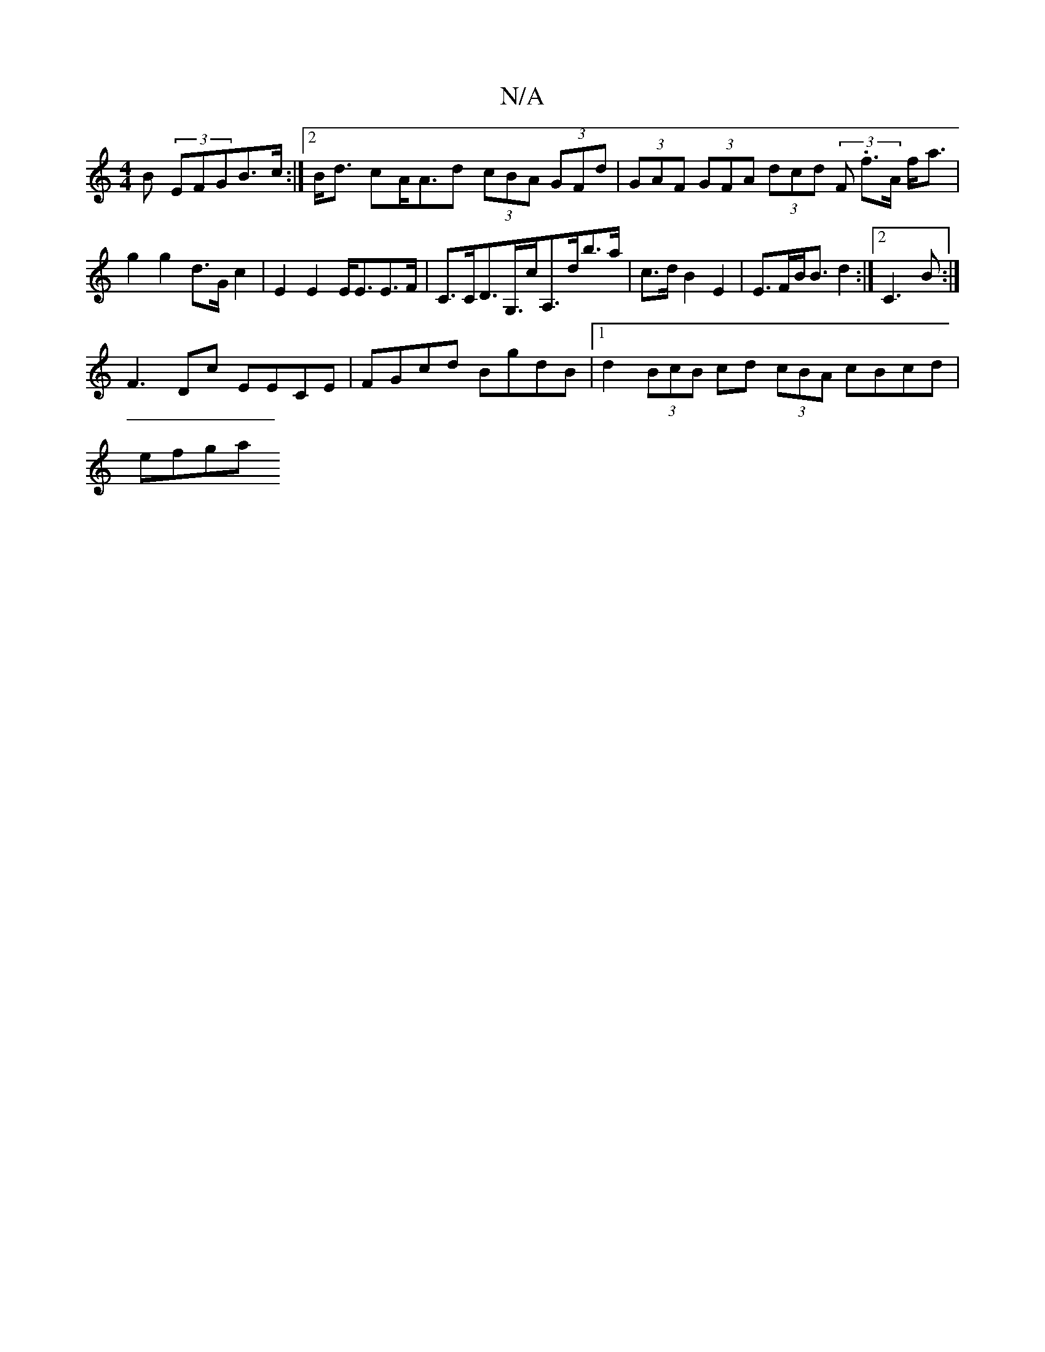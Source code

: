 X:1
T:N/A
M:4/4
R:N/A
K:Cmajor
B (3EFGB>c:|2 B<d cA<Ad (3cBA (3GFd | (3GAF (3GFA (3dcd (3F .f>A f<a|g2g2 d>G c2|E2 E2 E<EE>F| C>CD>G,>cA,>db>a | c>d B2 E2 | E>FB<B d2:|2 C3B :|
F3 Dc EECE | FGcd BgdB |1 d2 (3BcB cd (3cBA cBcd|
efga